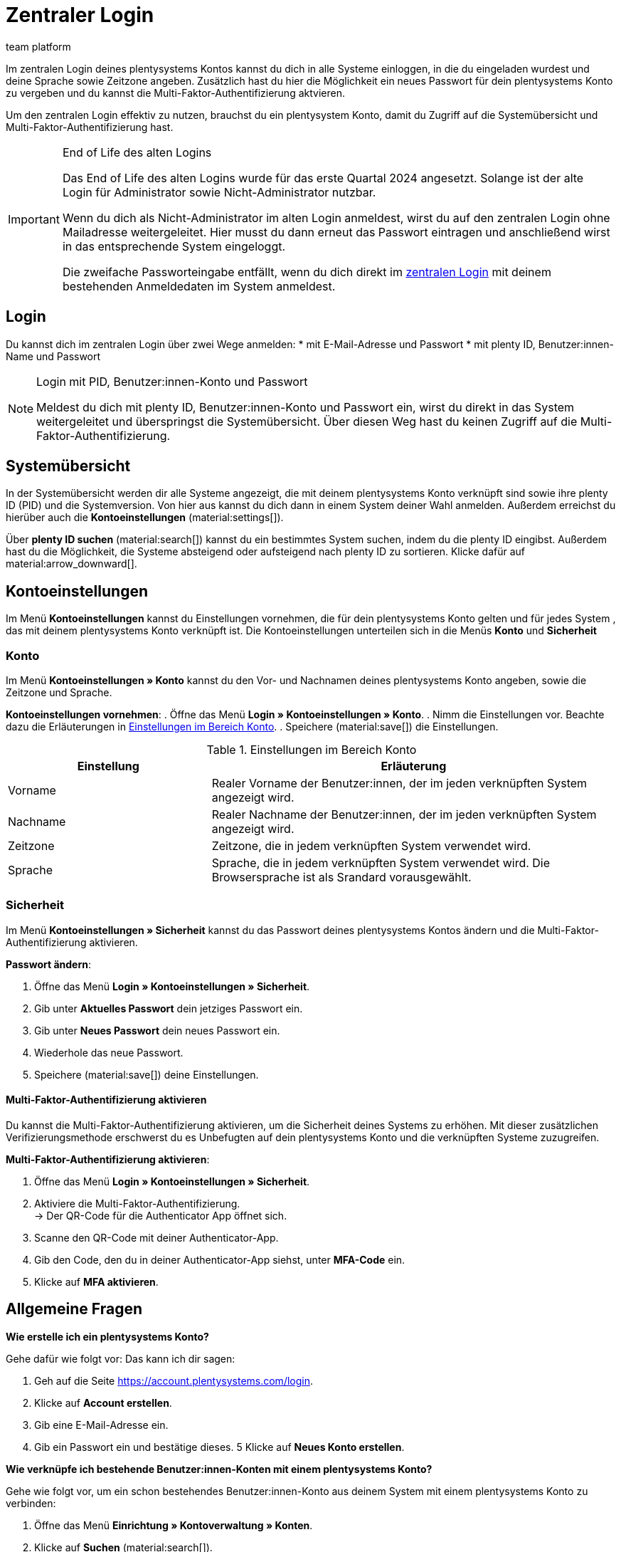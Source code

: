 = Zentraler Login
:keywords: login, plentysystems, MFA, Multi-Faktor-Authentifizierung, Zeitzone, Sprache, Passwort ändern, neues Passwort
:description: Erfahre mehr über den zentralen Login, die Multi-Faktor-Authentifizierung und wie du plentysystems Konten in dein System einlädst.
:author: team platform

Im zentralen Login deines plentysystems Kontos kannst du dich in alle Systeme einloggen, in die du eingeladen wurdest und deine Sprache sowie Zeitzone angeben. Zusätzlich hast du hier die Möglichkeit ein neues Passwort für dein plentysystems Konto zu vergeben und du kannst die Multi-Faktor-Authentifizierung aktvieren.

Um den zentralen Login effektiv zu nutzen, brauchst du ein plentysystem Konto, damit du Zugriff auf die Systemübersicht und Multi-Faktor-Authentifizierung hast.

[IMPORTANT]
.End of Life des alten Logins
====
Das End of Life des alten Logins wurde für das erste Quartal 2024 angesetzt. Solange ist der alte Login für Administrator sowie Nicht-Administrator nutzbar.

Wenn du dich als Nicht-Administrator im alten Login anmeldest, wirst du auf den zentralen Login ohne Mailadresse weitergeleitet. Hier musst du dann erneut das Passwort eintragen und anschließend wirst in das entsprechende System eingeloggt.

Die zweifache Passworteingabe entfällt, wenn du dich direkt im link:account.plentysystems.com[zentralen Login^] mit deinem bestehenden Anmeldedaten im System anmeldest.
====

[#100]
== Login

Du kannst dich im zentralen Login über zwei Wege anmelden: 
* mit E-Mail-Adresse und Passwort
* mit plenty ID, Benutzer:innen-Name und Passwort

[NOTE]
.Login mit PID, Benutzer:innen-Konto und Passwort
====
Meldest du dich mit plenty ID, Benutzer:innen-Konto und Passwort ein, wirst du direkt in das System weitergeleitet und überspringst die Systemübersicht. Über diesen Weg hast du keinen Zugriff auf die Multi-Faktor-Authentifizierung.
====

[#200]
== Systemübersicht

In der Systemübersicht werden dir alle Systeme angezeigt, die mit deinem plentysystems Konto verknüpft sind sowie ihre plenty ID (PID) und die Systemversion. Von hier aus kannst du dich dann in einem System deiner Wahl anmelden. Außerdem erreichst du hierüber auch die *Kontoeinstellungen* (material:settings[]).

Über *plenty ID suchen* (material:search[]) kannst du ein bestimmtes System suchen, indem du die plenty ID eingibst. Außerdem hast du die Möglichkeit, die Systeme absteigend oder aufsteigend nach plenty ID zu sortieren. Klicke dafür auf material:arrow_downward[].

[#300]
== Kontoeinstellungen

Im Menü *Kontoeinstellungen* kannst du Einstellungen vornehmen, die für dein plentysystems Konto gelten und für jedes System , das mit deinem plentysystems Konto verknüpft ist. Die Kontoeinstellungen unterteilen sich in die Menüs *Konto* und *Sicherheit*

[#330]
=== Konto

Im Menü *Kontoeinstellungen » Konto* kannst du den Vor- und Nachnamen deines plentysystems Konto angeben, sowie die Zeitzone und Sprache.

*Kontoeinstellungen vornehmen*:
. Öffne das Menü *Login » Kontoeinstellungen » Konto*.
. Nimm die Einstellungen vor. Beachte dazu die Erläuterungen in <<tabelle-konto-einstellen>>.
. Speichere (material:save[]) die Einstellungen.

[[tabelle-konto-einstellen]]
.Einstellungen im Bereich Konto
[cols="1,2"]
|===
|Einstellung |Erläuterung

|Vorname
|Realer Vorname der Benutzer:innen, der im jeden verknüpften System angezeigt wird.

|Nachname
|Realer Nachname der Benutzer:innen, der im jeden verknüpften System angezeigt wird.

|Zeitzone
|Zeitzone, die in jedem verknüpften System verwendet wird.

|Sprache
|Sprache, die in jedem verknüpften System verwendet wird. Die Browsersprache ist als Srandard vorausgewählt.
|===

[#360]
=== Sicherheit

Im Menü *Kontoeinstellungen » Sicherheit* kannst du das Passwort deines plentysystems Kontos ändern und die Multi-Faktor-Authentifizierung aktivieren.

*Passwort ändern*:

. Öffne das Menü *Login » Kontoeinstellungen » Sicherheit*.
. Gib unter *Aktuelles Passwort* dein jetziges Passwort ein.
. Gib unter *Neues Passwort* dein neues Passwort ein.
. Wiederhole das neue Passwort.
. Speichere (material:save[]) deine Einstellungen.

[#380]
==== Multi-Faktor-Authentifizierung aktivieren

Du kannst die Multi-Faktor-Authentifizierung aktivieren, um die Sicherheit deines Systems zu erhöhen. Mit dieser zusätzlichen Verifizierungsmethode erschwerst du es Unbefugten auf dein plentysystems Konto und die verknüpften Systeme zuzugreifen.

*Multi-Faktor-Authentifizierung aktivieren*:

. Öffne das Menü *Login » Kontoeinstellungen » Sicherheit*.
. Aktiviere die Multi-Faktor-Authentifizierung. +
→ Der QR-Code für die Authenticator App öffnet sich.
. Scanne den QR-Code mit deiner Authenticator-App.
. Gib den Code, den du in deiner Authenticator-App siehst, unter *MFA-Code* ein.
. Klicke auf *MFA aktivieren*.

[#400]
== Allgemeine Fragen

[.collapseBox]
.*Wie erstelle ich ein plentysystems Konto?*
--
Gehe dafür wie folgt vor:
Das kann ich dir sagen:

. Geh auf die Seite https://account.plentysystems.com/login.
. Klicke auf *Account erstellen*.
. Gib eine E-Mail-Adresse ein.
. Gib ein Passwort ein und bestätige dieses.
5 Klicke auf *Neues Konto erstellen*.
--

[.collapseBox]
.*Wie verknüpfe ich bestehende Benutzer:innen-Konten mit einem plentysystems Konto?*
--
Gehe wie folgt vor, um ein schon bestehendes Benutzer:innen-Konto aus deinem System mit einem plentysystems Konto zu verbinden:

. Öffne das Menü *Einrichtung » Kontoverwaltung » Konten*.
. Klicke auf *Suchen* (material:search[]).
. Klicke in der Zeile des Benutzer:innen-Kontos, welches du verknüpfen willst, auf *Mehr* (material:more_vert[]).
. Klicke auf *Benutzer einladen*.
. Gib eine eindeutige E-Mail-Adresse ein. 
. Klicke auf *Hinzufügen*.

An diese E-Mail-Adresse wird im Anschluss eine automatisierte E-Mail (die Einladung ist 14 Tage gültig) versandt, über welche das bereits bestehende plentysystems-Konto mit deinem System verknüpft werden kann.
--

[.collapseBox]
.*Lassen sich Benutzer:innen-Konten erneute einladen?*
--
Du kannst jederzeit eine:n Benutzer:in nochmals eine Einladung zu deinem System schicken. Entweder im Menü Einrichtung » Kontoverwaltung » Konten oder in der Detail-Ansicht des Kontos. Gehe wie folgt vor:

. Gehe entweder in das Menü *Einrichtung » Kontoverwaltung » Konten* oder in die Detail-Ansicht des Kontos.
. Klicke auf das *Mehr* (material:more_vert[])
. Klicke auf *Benutzer erneut einladen* (material:send[])
--